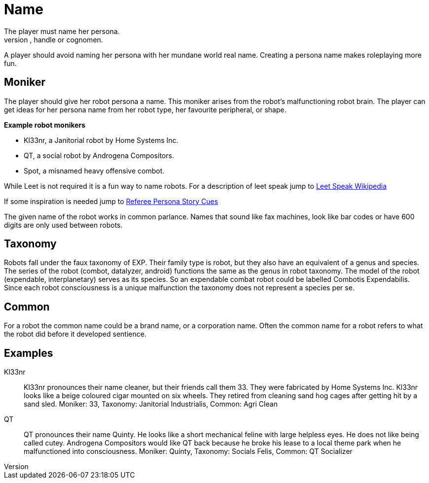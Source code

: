 = Name
The player must name her persona.
Every persona must have a moniker, call sign, label, title, handle or cognomen.
A player should avoid naming her persona with her mundane world real name.
Creating a persona name makes roleplaying more fun.

== Moniker
The player should give her robot persona a name.
This moniker arises from the robot's malfunctioning robot brain.
The player can get ideas for her persona name from her robot type, her favourite peripheral, or shape.

.*Example robot monikers*
* Kl33nr, a Janitorial robot by Home Systems Inc.
* QT, a social robot by Androgena Compositors.
* Spot, a misnamed heavy offensive combot.

While Leet is not required it is a fun way to name robots.
For a description of leet speak jump to https://en.wikipedia.org/wiki/Leet[Leet Speak Wikipedia,window=_blank]

If some inspiration is needed jump to xref:referee_personas:rp_story_cues.adoc[Referee Persona Story Cues,window=_blank]

The given name of the robot works in common parlance.
Names that sound like fax machines, look like bar codes or have 600 digits are only used between robots.

== Taxonomy 
Robots fall under the faux taxonomy of EXP. 
Their family type is robot, but they also have an equivalent of a genus and species.
The series of the robot (combot, datalyzer, android) functions the same as the genus in robot taxonomy.
The model of the robot (expendable, interplanetary) serves as its species. 
So an expendable combat robot could be labelled Combotis Expendabilis. 
Since each robot consciousness is a unique malfunction the taxonomy does not represent a species per se.

== Common
For a robot the common name could be a brand name, or a corporation name.
Often the common name for a robot refers to what the robot did before it developed sentience.


== Examples

Kl33nr:: 
Kl33nr pronounces their name cleaner, but their friends call them 33.
They were fabricated by Home Systems Inc.
Kl33nr looks like a beige coloured cigar mounted on six wheels.
They retired from cleaning sand hog cages after getting hit by a sand sled.
Moniker: 33, Taxonomy: Janitorial Industrialis, Common: Agri Clean

QT::
QT pronounces their name Quinty. 
He looks like a short mechanical feline with large helpless eyes.
He does not like being called cutey.
Androgena Compositors would like QT back because he broke his lease to a local theme park when he malfunctioned into consciousness.
Moniker: Quinty, Taxonomy: Socials Felis, Common: QT Socializer 

